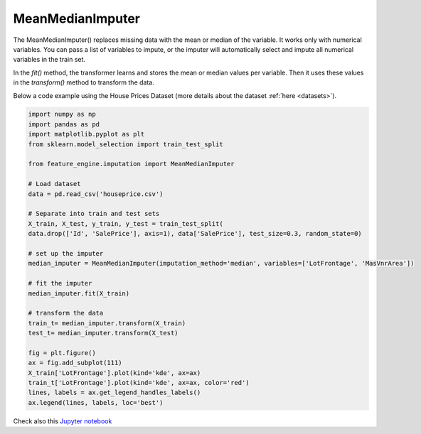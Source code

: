 .. _mean_median_imputer:

MeanMedianImputer
=================

The MeanMedianImputer() replaces missing data with the mean or median of the variable.
It works only with numerical variables. You can pass a list of variables to impute,
or the imputer will automatically select and impute all numerical variables in the
train set.

In the `fit()` method, the transformer learns and stores the mean or median values per
variable. Then it uses these values in the `transform()` method to transform the data.

Below a code example using the House Prices Dataset (more details about the dataset
:ref:`here <datasets>`).

.. code:: python

	import numpy as np
	import pandas as pd
	import matplotlib.pyplot as plt
	from sklearn.model_selection import train_test_split

	from feature_engine.imputation import MeanMedianImputer

	# Load dataset
	data = pd.read_csv('houseprice.csv')

	# Separate into train and test sets
	X_train, X_test, y_train, y_test = train_test_split(
    	data.drop(['Id', 'SalePrice'], axis=1), data['SalePrice'], test_size=0.3, random_state=0)

	# set up the imputer
	median_imputer = MeanMedianImputer(imputation_method='median', variables=['LotFrontage', 'MasVnrArea'])

	# fit the imputer
	median_imputer.fit(X_train)

	# transform the data
	train_t= median_imputer.transform(X_train)
	test_t= median_imputer.transform(X_test)

	fig = plt.figure()
	ax = fig.add_subplot(111)
	X_train['LotFrontage'].plot(kind='kde', ax=ax)
	train_t['LotFrontage'].plot(kind='kde', ax=ax, color='red')
	lines, labels = ax.get_legend_handles_labels()
	ax.legend(lines, labels, loc='best')

.. image:: ../../images/medianimputation.png

Check also this `Jupyter notebook <https://nbviewer.org/github/feature-engine/feature-engine-examples/blob/main/imputation/MeanMedianImputer.ipynb>`_

